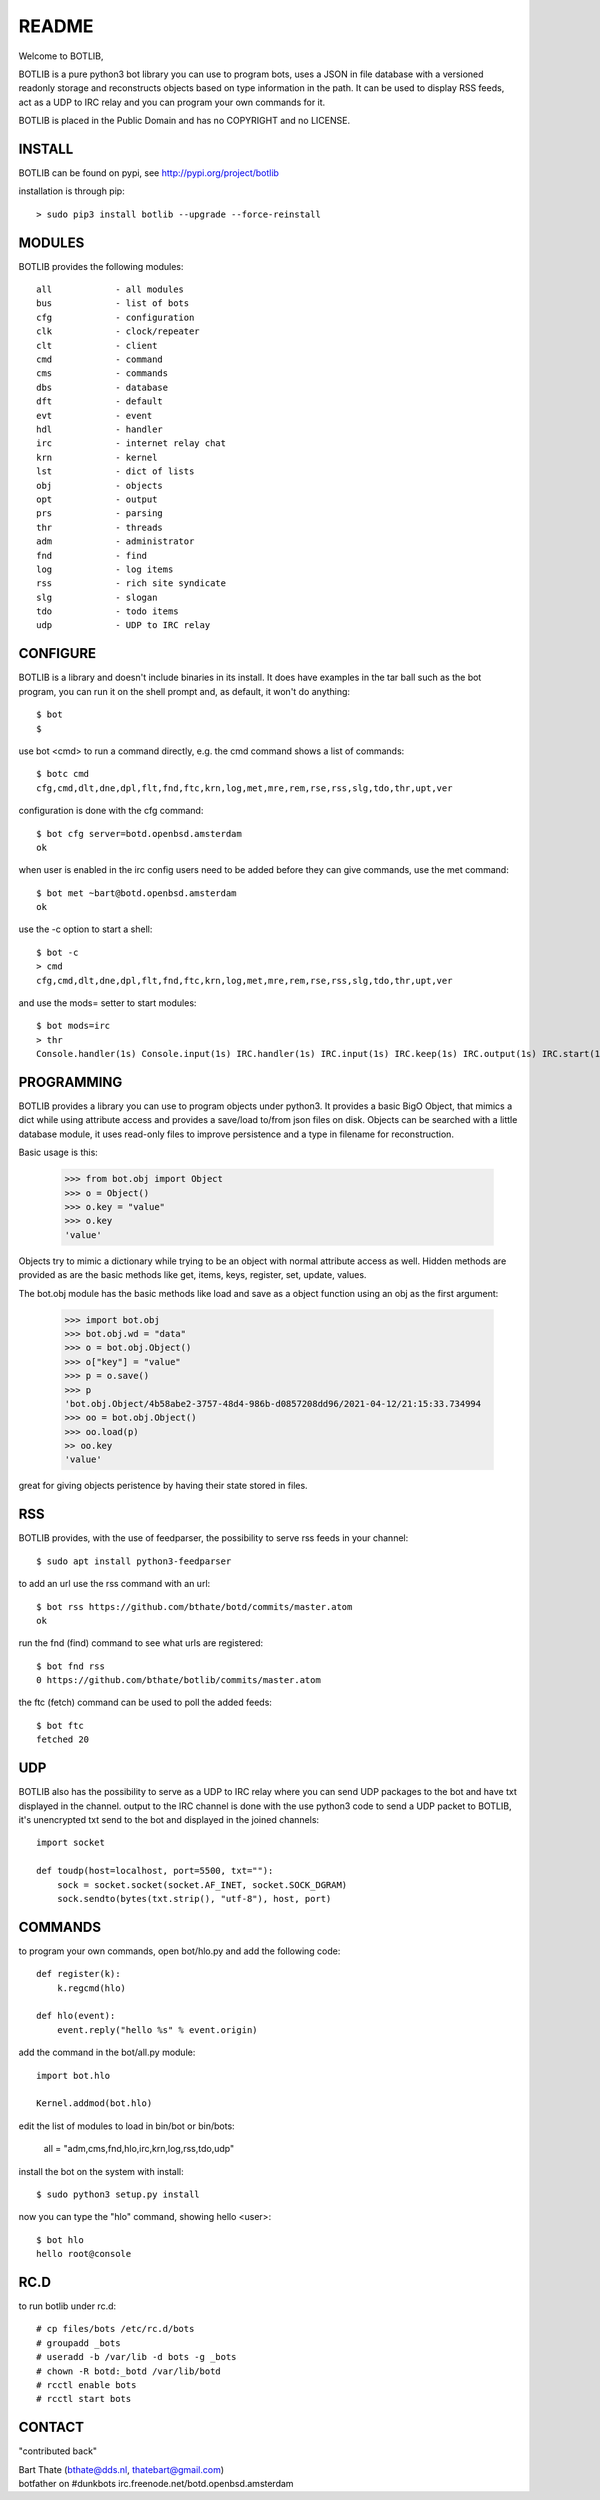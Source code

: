 README
######

Welcome to BOTLIB,

BOTLIB is a pure python3 bot library you can use to program bots, uses a JSON
in file database with a versioned readonly storage and reconstructs objects
based on type information in the path. It can be used to display RSS feeds,
act as a UDP to IRC relay and you can program your own commands for it. 

BOTLIB is placed in the Public Domain and has no COPYRIGHT and no LICENSE.

INSTALL
=======

BOTLIB can be found on pypi, see http://pypi.org/project/botlib

installation is through pip::

 > sudo pip3 install botlib --upgrade --force-reinstall

MODULES
=======

BOTLIB provides the following modules::

    all            - all modules
    bus            - list of bots
    cfg            - configuration
    clk            - clock/repeater
    clt            - client
    cmd            - command
    cms            - commands
    dbs            - database
    dft            - default
    evt            - event
    hdl            - handler
    irc            - internet relay chat
    krn            - kernel
    lst            - dict of lists
    obj            - objects
    opt            - output
    prs            - parsing
    thr            - threads
    adm            - administrator
    fnd            - find
    log            - log items
    rss            - rich site syndicate
    slg            - slogan
    tdo            - todo items
    udp            - UDP to IRC relay

CONFIGURE
=========

BOTLIB is a library and doesn't include binaries in its install. It does
have examples in the tar ball such as the bot program, you can run it on the
shell prompt and, as default, it won't do anything:: 

 $ bot
 $ 

use bot <cmd> to run a command directly, e.g. the cmd command shows
a list of commands::

 $ botc cmd
 cfg,cmd,dlt,dne,dpl,flt,fnd,ftc,krn,log,met,mre,rem,rse,rss,slg,tdo,thr,upt,ver

configuration is done with the cfg command::

 $ bot cfg server=botd.openbsd.amsterdam 
 ok

when user is enabled in the irc config users need to be added before they can
give commands, use the met command::

 $ bot met ~bart@botd.openbsd.amsterdam
 ok

use the -c option to start a shell::

 $ bot -c
 > cmd
 cfg,cmd,dlt,dne,dpl,flt,fnd,ftc,krn,log,met,mre,rem,rse,rss,slg,tdo,thr,upt,ver

and use  the mods= setter to start modules::

 $ bot mods=irc
 > thr
 Console.handler(1s) Console.input(1s) IRC.handler(1s) IRC.input(1s) IRC.keep(1s) IRC.output(1s) IRC.start(1s)

PROGRAMMING
===========

BOTLIB provides a library you can use to program objects under python3. It 
provides a basic BigO Object, that mimics a dict while using attribute access
and provides a save/load to/from json files on disk. Objects can be searched
with a little database module, it uses read-only files to improve persistence
and a type in filename for reconstruction.

Basic usage is this:

 >>> from bot.obj import Object
 >>> o = Object()
 >>> o.key = "value"
 >>> o.key
 'value'

Objects try to mimic a dictionary while trying to be an object with normal
attribute access as well. Hidden methods are provided as are the basic
methods like get, items, keys, register, set, update, values.

The bot.obj module has the basic methods like load and save as a object
function using an obj as the first argument:

 >>> import bot.obj
 >>> bot.obj.wd = "data"
 >>> o = bot.obj.Object()
 >>> o["key"] = "value"
 >>> p = o.save()
 >>> p
 'bot.obj.Object/4b58abe2-3757-48d4-986b-d0857208dd96/2021-04-12/21:15:33.734994
 >>> oo = bot.obj.Object()
 >>> oo.load(p)
 >> oo.key
 'value'

great for giving objects peristence by having their state stored in files.


RSS
===

BOTLIB provides, with the use of feedparser, the possibility to serve rss
feeds in your channel::

 $ sudo apt install python3-feedparser

to add an url use the rss command with an url::

 $ bot rss https://github.com/bthate/botd/commits/master.atom
 ok

run the fnd (find) command to see what urls are registered::

 $ bot fnd rss
 0 https://github.com/bthate/botlib/commits/master.atom

the ftc (fetch) command can be used to poll the added feeds::

 $ bot ftc
 fetched 20

UDP
===

BOTLIB also has the possibility to serve as a UDP to IRC relay where you
can send UDP packages to the bot and have txt displayed in the channel.
output to the IRC channel is done with the use python3 code to send a UDP
packet to BOTLIB, it's unencrypted txt send to the bot and displayed in the
joined channels::

 import socket

 def toudp(host=localhost, port=5500, txt=""):
     sock = socket.socket(socket.AF_INET, socket.SOCK_DGRAM)
     sock.sendto(bytes(txt.strip(), "utf-8"), host, port)

COMMANDS
========

to program your own commands, open bot/hlo.py and add the following code::

    def register(k):
        k.regcmd(hlo)

    def hlo(event):
        event.reply("hello %s" % event.origin)

add the command in the bot/all.py module::

    import bot.hlo

    Kernel.addmod(bot.hlo)

edit the list of modules to load in bin/bot or bin/bots:

    all = "adm,cms,fnd,hlo,irc,krn,log,rss,tdo,udp"

install the bot on the system with install::

 $ sudo python3 setup.py install

now you can type the "hlo" command, showing hello <user>::

 $ bot hlo
 hello root@console

RC.D
====

to run botlib under rc.d::

 # cp files/bots /etc/rc.d/bots
 # groupadd _bots
 # useradd -b /var/lib -d bots -g _bots
 # chown -R botd:_botd /var/lib/botd
 # rcctl enable bots
 # rcctl start bots

CONTACT
=======

"contributed back"

| Bart Thate (bthate@dds.nl, thatebart@gmail.com)
| botfather on #dunkbots irc.freenode.net/botd.openbsd.amsterdam
